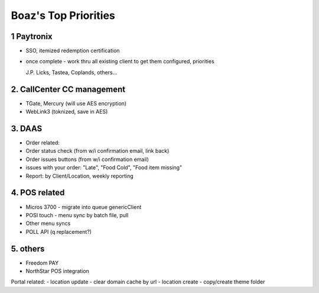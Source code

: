 Boaz's Top Priorities
=====================


1 Paytronix
~~~~~~~~~~~
- SSO, itemized redemption certification
- once complete - work thru all existing client to get them configured, priorities
  
  J.P. Licks, Tastea, Coplands, others...


2. CallCenter CC management
~~~~~~~~~~~~~~~~~~~~~~~~~~~
- TGate, Mercury (will use AES encryption)
- WebLink3 (toknized, save in AES)


3. DAAS
~~~~~~~~~~~~~~~~~~~~~~~~~~~
- Order related:
- Order status check (from w/i confirmation email, link back)
- Order issues buttons (from w/i confirmation email) 
- issues with your order: "Late", "Food Cold", "Food item missing"
- Report: by Client/Location, weekly reporting


4. POS related
~~~~~~~~~~~~~~~~~~~~~~~~~~~
- Micros 3700 - migrate into queue genericClient
- POSI touch - menu sync by batch file, pull
- Other menu syncs
- POLL API (q replacement?)



5. others
~~~~~~~~~~~~~~~~~~~~~~~~~~~
- Freedom PAY
- NorthStar POS integration

Portal related:
- location update - clear domain cache by url
- location create - copy/create theme folder
